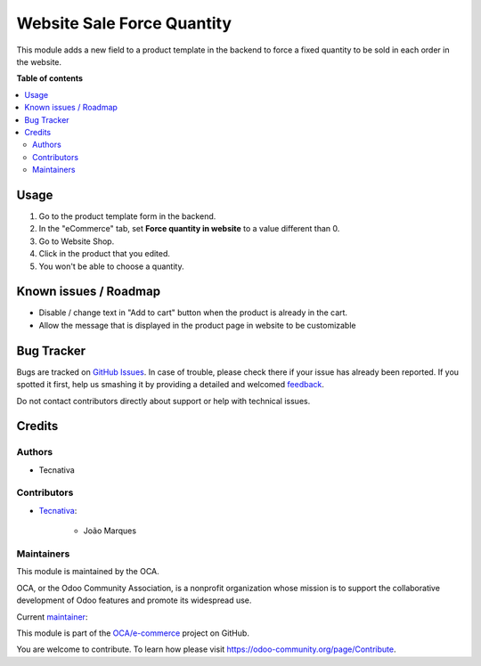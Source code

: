 ===========================
Website Sale Force Quantity
===========================

.. !!!!!!!!!!!!!!!!!!!!!!!!!!!!!!!!!!!!!!!!!!!!!!!!!!!!
   !! This file is generated by oca-gen-addon-readme !!
   !! changes will be overwritten.                   !!
   !!!!!!!!!!!!!!!!!!!!!!!!!!!!!!!!!!!!!!!!!!!!!!!!!!!!

.. |badge1| image:: https://img.shields.io/badge/maturity-Beta-yellow.png
    :target: https://odoo-community.org/page/development-status
    :alt: Beta
.. |badge2| image:: https://img.shields.io/badge/licence-AGPL--3-blue.png
    :target: http://www.gnu.org/licenses/agpl-3.0-standalone.html
    :alt: License: AGPL-3
.. |badge3| image:: https://img.shields.io/badge/github-OCA%2Fe--commerce-lightgray.png?logo=github
    :target: https://github.com/OCA/e-commerce/tree/12.0/website_sale_force_qty
    :alt: OCA/e-commerce
.. |badge4| image:: https://img.shields.io/badge/weblate-Translate%20me-F47D42.png
    :target: https://translation.odoo-community.org/projects/e-commerce-12-0/e-commerce-12-0-website_sale_force_qty
    :alt: Translate me on Weblate
.. |badge5| image:: https://img.shields.io/badge/runbot-Try%20me-875A7B.png
    :target: https://runbot.odoo-community.org/runbot/113/12.0
    :alt: Try me on Runbot

|badge1| |badge2| |badge3| |badge4| |badge5| 

This module adds a new field to a product template in the backend to force a
fixed quantity to be sold in each order in the website.

**Table of contents**

.. contents::
   :local:

Usage
=====

#. Go to the product template form in the backend.
#. In the "eCommerce" tab, set **Force quantity in website** to a value different
   than 0.
#. Go to Website Shop.
#. Click in the product that you edited.
#. You won't be able to choose a quantity.

.. figure:: https://raw.githubusercontent.com/OCA/e-commerce/12.0/website_sale_force_qty/static/description/1.png
   :alt: Product view
   :width: 600 px

.. figure:: https://raw.githubusercontent.com/OCA/e-commerce/12.0/website_sale_force_qty/static/description/2.png
   :alt: Add to cart modal view
   :width: 600 px

.. figure:: https://raw.githubusercontent.com/OCA/e-commerce/12.0/website_sale_force_qty/static/description/3.png
   :alt: Cart view
   :width: 600 px

Known issues / Roadmap
======================

* Disable / change text in "Add to cart" button when the product is already in
  the cart.
* Allow the message that is displayed in the product page in website to be customizable

Bug Tracker
===========

Bugs are tracked on `GitHub Issues <https://github.com/OCA/e-commerce/issues>`_.
In case of trouble, please check there if your issue has already been reported.
If you spotted it first, help us smashing it by providing a detailed and welcomed
`feedback <https://github.com/OCA/e-commerce/issues/new?body=module:%20website_sale_force_qty%0Aversion:%2012.0%0A%0A**Steps%20to%20reproduce**%0A-%20...%0A%0A**Current%20behavior**%0A%0A**Expected%20behavior**>`_.

Do not contact contributors directly about support or help with technical issues.

Credits
=======

Authors
~~~~~~~

* Tecnativa

Contributors
~~~~~~~~~~~~

* `Tecnativa <https://www.tecnativa.com>`_:

    * João Marques

Maintainers
~~~~~~~~~~~

This module is maintained by the OCA.

.. image:: https://odoo-community.org/logo.png
   :alt: Odoo Community Association
   :target: https://odoo-community.org

OCA, or the Odoo Community Association, is a nonprofit organization whose
mission is to support the collaborative development of Odoo features and
promote its widespread use.

.. |maintainer-joao-p-marques| image:: https://github.com/joao-p-marques.png?size=40px
    :target: https://github.com/joao-p-marques
    :alt: joao-p-marques

Current `maintainer <https://odoo-community.org/page/maintainer-role>`__:

|maintainer-joao-p-marques| 

This module is part of the `OCA/e-commerce <https://github.com/OCA/e-commerce/tree/12.0/website_sale_force_qty>`_ project on GitHub.

You are welcome to contribute. To learn how please visit https://odoo-community.org/page/Contribute.

